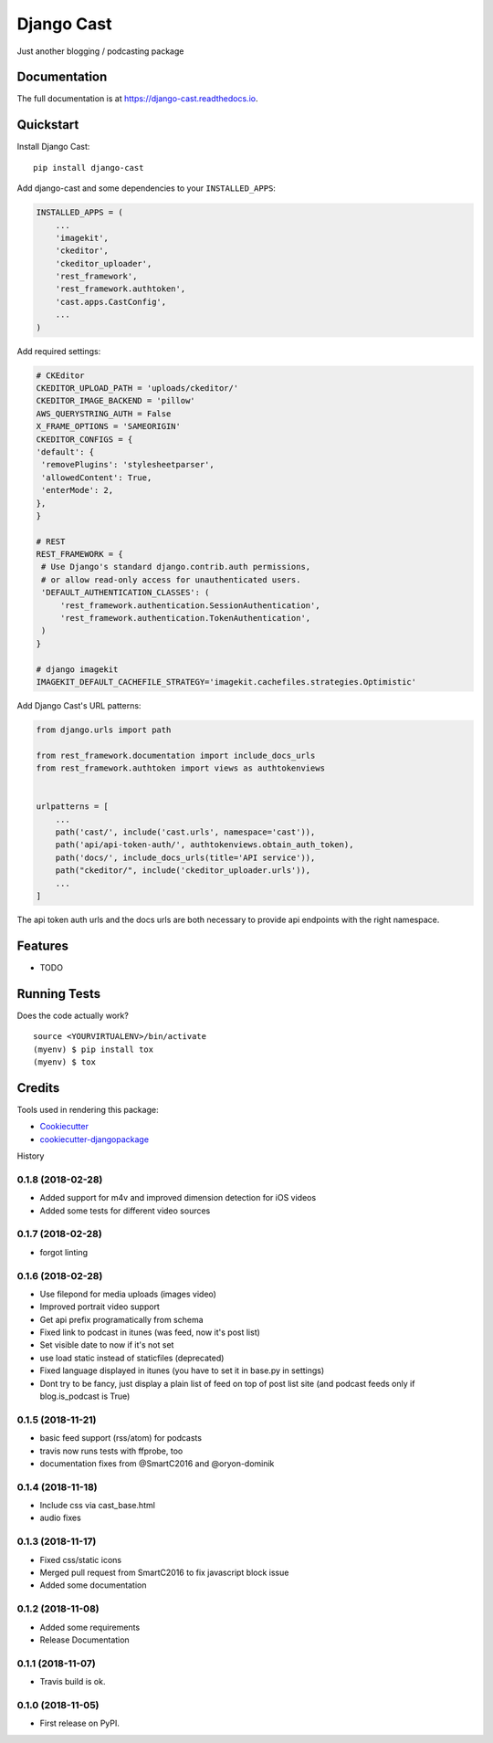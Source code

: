=============================
Django Cast
=============================

.. image:: https://badge.fury.io/py/django-cast.svg
    :target: https://badge.fury.io/py/django-cast

.. image:: https://travis-ci.org/ephes/django-cast.svg?branch=master
    :target: https://travis-ci.org/ephes/django-cast

.. image:: https://codecov.io/gh/ephes/django-cast/branch/master/graph/badge.svg
    :target: https://codecov.io/gh/ephes/django-cast

Just another blogging / podcasting package

Documentation
-------------

The full documentation is at https://django-cast.readthedocs.io.

Quickstart
----------

Install Django Cast::

    pip install django-cast

Add django-cast and some dependencies to your ``INSTALLED_APPS``:

.. code-block:: python

    INSTALLED_APPS = (
        ...
        'imagekit',
        'ckeditor',
        'ckeditor_uploader',
        'rest_framework',
        'rest_framework.authtoken',
        'cast.apps.CastConfig',
        ...
    )



Add required settings:

.. code-block:: python

   # CKEditor
   CKEDITOR_UPLOAD_PATH = 'uploads/ckeditor/'
   CKEDITOR_IMAGE_BACKEND = 'pillow'
   AWS_QUERYSTRING_AUTH = False
   X_FRAME_OPTIONS = 'SAMEORIGIN'
   CKEDITOR_CONFIGS = {
   'default': {
    'removePlugins': 'stylesheetparser',
    'allowedContent': True,
    'enterMode': 2,
   },
   }

   # REST
   REST_FRAMEWORK = {
    # Use Django's standard django.contrib.auth permissions,
    # or allow read-only access for unauthenticated users.
    'DEFAULT_AUTHENTICATION_CLASSES': (
        'rest_framework.authentication.SessionAuthentication',
        'rest_framework.authentication.TokenAuthentication',
    )
   }

   # django imagekit
   IMAGEKIT_DEFAULT_CACHEFILE_STRATEGY='imagekit.cachefiles.strategies.Optimistic'

Add Django Cast's URL patterns:

.. code-block:: python

    from django.urls import path

    from rest_framework.documentation import include_docs_urls
    from rest_framework.authtoken import views as authtokenviews


    urlpatterns = [
        ...
        path('cast/', include('cast.urls', namespace='cast')),
        path('api/api-token-auth/', authtokenviews.obtain_auth_token),
        path('docs/', include_docs_urls(title='API service')),
        path("ckeditor/", include('ckeditor_uploader.urls')),
        ...
    ]

The api token auth urls and the docs urls are both necessary to provide api endpoints
with the right namespace.

Features
--------

* TODO

Running Tests
-------------

Does the code actually work?

::

    source <YOURVIRTUALENV>/bin/activate
    (myenv) $ pip install tox
    (myenv) $ tox

Credits
-------

Tools used in rendering this package:

*  Cookiecutter_
*  `cookiecutter-djangopackage`_

.. _Cookiecutter: https://github.com/audreyr/cookiecutter
.. _`cookiecutter-djangopackage`: https://github.com/pydanny/cookiecutter-djangopackage




History

0.1.8 (2018-02-28)
++++++++++++++++++

* Added support for m4v and improved dimension detection for iOS videos
* Added some tests for different video sources

0.1.7 (2018-02-28)
++++++++++++++++++

* forgot linting

0.1.6 (2018-02-28)
++++++++++++++++++

* Use filepond for media uploads (images video)
* Improved portrait video support
* Get api prefix programatically from schema
* Fixed link to podcast in itunes (was feed, now it's post list)
* Set visible date to now if it's not set
* use load static instead of staticfiles (deprecated)
* Fixed language displayed in itunes (you have to set it in base.py in settings)
* Dont try to be fancy, just display a plain list of feed on top of post list site (and podcast feeds only if blog.is_podcast is True)

0.1.5 (2018-11-21)
++++++++++++++++++

* basic feed support (rss/atom) for podcasts
* travis now runs tests with ffprobe, too
* documentation fixes from @SmartC2016 and @oryon-dominik

0.1.4 (2018-11-18)
++++++++++++++++++

* Include css via cast_base.html
* audio fixes

0.1.3 (2018-11-17)
++++++++++++++++++

* Fixed css/static icons
* Merged pull request from SmartC2016 to fix javascript block issue
* Added some documentation

0.1.2 (2018-11-08)
++++++++++++++++++

* Added some requirements
* Release Documentation

0.1.1 (2018-11-07)
++++++++++++++++++

* Travis build is ok.

0.1.0 (2018-11-05)
++++++++++++++++++

* First release on PyPI.


